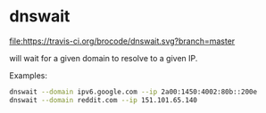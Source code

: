 * dnswait

  [[https://travis-ci.org/brocode/goat][file:https://travis-ci.org/brocode/dnswait.svg?branch=master]]

  will wait for a given domain to resolve to a given IP.

  Examples:

  #+BEGIN_SRC bash
    dnswait --domain ipv6.google.com --ip 2a00:1450:4002:80b::200e
    dnswait --domain reddit.com --ip 151.101.65.140
  #+END_SRC
